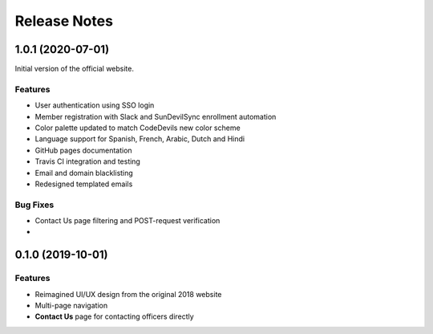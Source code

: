 .. Installation file for downloading the project

Release Notes
=============

1.0.1 (2020-07-01)
------------------

Initial version of the official website.

Features
^^^^^^^^

* User authentication using SSO login
* Member registration with Slack and SunDevilSync enrollment automation
* Color palette updated to match CodeDevils new color scheme
* Language support for Spanish, French, Arabic, Dutch and Hindi
* GitHub pages documentation
* Travis CI integration and testing
* Email and domain blacklisting
* Redesigned templated emails

Bug Fixes
^^^^^^^^^

* Contact Us page filtering and POST-request verification
* 

0.1.0 (2019-10-01)
------------------

Features
^^^^^^^^

* Reimagined UI/UX design from the original 2018 website
* Multi-page navigation
* **Contact Us** page for contacting officers directly
